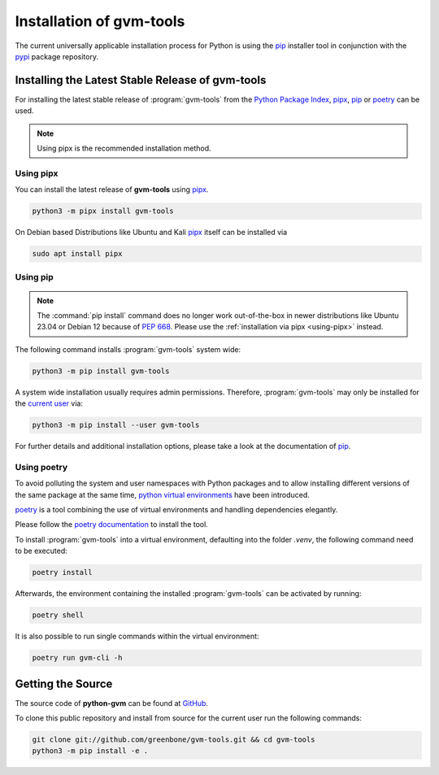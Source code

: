 .. _installation:

Installation of gvm-tools
=========================

The current universally applicable installation process for Python is using
the `pip`_ installer tool in conjunction with the `pypi`_ package repository.

Installing the Latest Stable Release of gvm-tools
-------------------------------------------------

For installing the latest stable release of :program:`gvm-tools` from the
`Python Package Index <https://pypi.org/>`_, `pipx`_, `pip`_ or `poetry`_ can be
used.

.. note::

  Using pipx is the recommended installation method.


.. _using-pipx:

Using pipx
^^^^^^^^^^

You can install the latest release of **gvm-tools** using `pipx`_.

.. code-block:: shell

    python3 -m pipx install gvm-tools

On Debian based Distributions like Ubuntu and Kali `pipx`_ itself can be
installed via

.. code-block:: shell

    sudo apt install pipx

Using pip
^^^^^^^^^

.. note::

  The :command:`pip install` command does no longer work out-of-the-box in newer
  distributions like Ubuntu 23.04 or Debian 12 because of `PEP 668 <https://peps.python.org/pep-0668>`_.
  Please use the :ref:`installation via pipx <using-pipx>` instead.

The following command installs :program:`gvm-tools` system wide:

.. code-block:: shell

  python3 -m pip install gvm-tools

A system wide installation usually requires admin permissions. Therefore,
:program:`gvm-tools` may only be installed for the
`current user <https://docs.python.org/3/library/site.html#site.USER_BASE>`_
via:

.. code-block:: shell

  python3 -m pip install --user gvm-tools

For further details and additional installation options, please take a look at
the documentation of `pip`_.

Using poetry
^^^^^^^^^^^^

To avoid polluting the system and user namespaces with Python packages and to
allow installing different versions of the same package at the same time,
`python virtual environments <https://docs.python.org/3/library/venv.html>`_
have been introduced.

`poetry`_ is a tool combining the use of virtual environments and handling
dependencies elegantly.

Please follow the `poetry documentation <https://python-poetry.org/docs/#installation>`_
to install the tool.

To install :program:`gvm-tools` into a virtual environment, defaulting into
the folder `.venv`, the following command need to be executed:

.. code-block:: shell

  poetry install

Afterwards, the environment containing the installed :program:`gvm-tools` can be
activated by running:

.. code-block:: shell

  poetry shell

It is also possible to run single commands within the virtual environment:

.. code-block:: shell

  poetry run gvm-cli -h

Getting the Source
------------------

The source code of **python-gvm** can be found at
`GitHub <https://github.com/greenbone/python-gvm>`_.

To clone this public repository and install from source for the current user run
the following commands:

.. code-block:: shell

    git clone git://github.com/greenbone/gvm-tools.git && cd gvm-tools
    python3 -m pip install -e .

.. _pip: https://pip.pypa.io/en/stable/
.. _pipx: https://pypa.github.io/pipx/
.. _poetry: https://python-poetry.org/
.. _pypi: https://pypi.org/
